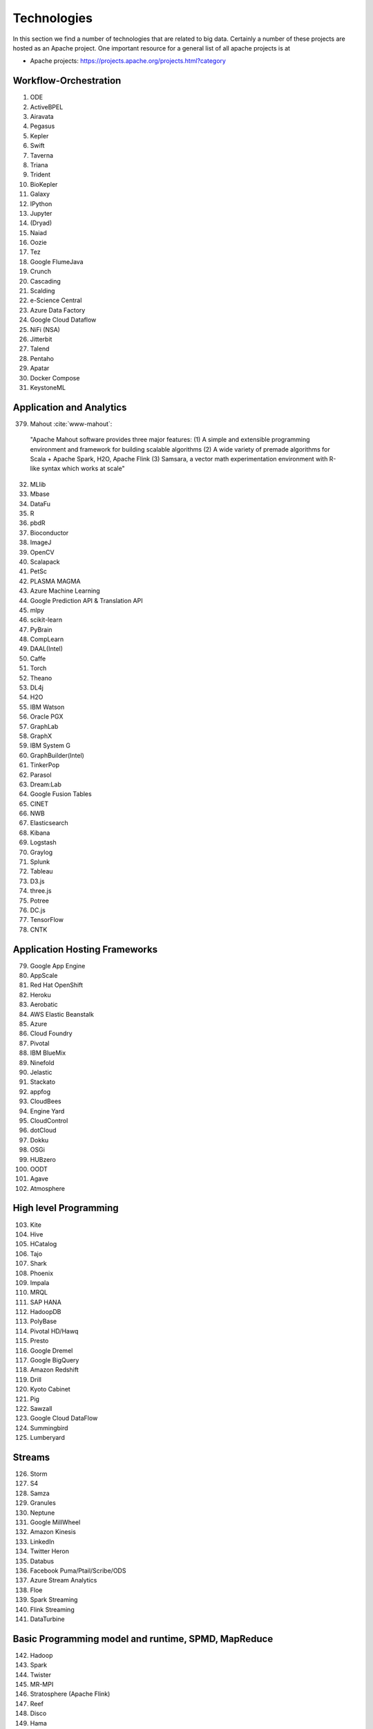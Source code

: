 
Technologies
======================================================================

In this section we find a number of technologies that are related to
big data. Certainly a number of these projects are hosted as an Apache
project. One important resource for a general list of all apache
projects is at 


* Apache projects: https://projects.apache.org/projects.html?category

  

Workflow-Orchestration
----------------------------------------------------------------------

1. ODE
2. ActiveBPEL 
3. Airavata   
4. Pegasus 
5. Kepler 
6. Swift  
7. Taverna  
8. Triana 
9. Trident 
10. BioKepler 
11. Galaxy 
12. IPython
13. Jupyter
14. (Dryad)
15. Naiad
16. Oozie
17. Tez
18. Google FlumeJava
19. Crunch
20. Cascading
21. Scalding
22. e-Science Central
23. Azure Data Factory
24. Google Cloud Dataflow
25. NiFi (NSA)
26. Jitterbit
27. Talend
28. Pentaho
29. Apatar
30. Docker Compose
31. KeystoneML


Application and Analytics
----------------------------------------------------------------------

379. Mahout :cite:`www-mahout`: 

  "Apache Mahout software provides three major features:
  (1) A simple and extensible programming environment and framework
  for building scalable algorithms
  (2) A wide variety of premade algorithms for Scala + Apache Spark,
  H2O, Apache Flink
  (3) Samsara, a vector math experimentation environment with R-like
  syntax which works at scale"
    

32. MLlib
33. Mbase
34. DataFu
35. R
36. pbdR
37. Bioconductor
38. ImageJ
39. OpenCV
40. Scalapack
41. PetSc
42. PLASMA MAGMA
43. Azure Machine Learning
44. Google Prediction API & Translation API
45. mlpy
46. scikit-learn
47. PyBrain
48. CompLearn
49. DAAL(Intel)
50. Caffe
51. Torch
52. Theano
53. DL4j
54. H2O
55. IBM Watson
56. Oracle PGX
57. GraphLab
58. GraphX
59. IBM System G
60. GraphBuilder(Intel)
61. TinkerPop
62. Parasol
63. Dream:Lab
64. Google Fusion Tables
65. CINET
66. NWB
67. Elasticsearch
68. Kibana
69. Logstash
70. Graylog
71. Splunk
72. Tableau
73. D3.js
74. three.js
75. Potree
76. DC.js
77. TensorFlow
78. CNTK

   
Application Hosting Frameworks
----------------------------------------------------------------------

79. Google App Engine
80. AppScale
81. Red Hat OpenShift
82. Heroku
83. Aerobatic
84. AWS Elastic Beanstalk
85. Azure
86. Cloud Foundry
87. Pivotal
88. IBM BlueMix
89. Ninefold
90. Jelastic
91. Stackato
92. appfog
93. CloudBees
94. Engine Yard
95. CloudControl
96. dotCloud
97. Dokku
98. OSGi
99. HUBzero
100. OODT
101. Agave
102. Atmosphere


High level Programming
----------------------------------------------------------------------

103. Kite
104. Hive
105. HCatalog
106. Tajo
107. Shark
108. Phoenix
109. Impala
110. MRQL
111. SAP HANA
112. HadoopDB
113. PolyBase
114. Pivotal HD/Hawq
115. Presto
116. Google Dremel
117. Google BigQuery
118. Amazon Redshift
119. Drill
120. Kyoto Cabinet
121. Pig
122. Sawzall
123. Google Cloud DataFlow
124. Summingbird
125. Lumberyard

Streams
----------------------------------------------------------------------

126. Storm
127. S4
128. Samza
129. Granules
130. Neptune
131. Google MillWheel
132. Amazon Kinesis
133. LinkedIn
134. Twitter Heron
135. Databus
136. Facebook Puma/Ptail/Scribe/ODS
137. Azure Stream Analytics
138. Floe
139. Spark Streaming
140. Flink Streaming
141. DataTurbine


Basic Programming model and runtime, SPMD, MapReduce
----------------------------------------------------------------------

142. Hadoop
143. Spark
144. Twister
145. MR-MPI
146. Stratosphere (Apache Flink)
147. Reef
148. Disco
149. Hama
150. Giraph
151. Pregel
152. Pegasus
153. Ligra
154. GraphChi
155. Galois
156. Medusa-GPU
157. MapGraph
158. Totem


Inter process communication Collectives
----------------------------------------------------------------------

159. point-to-point
160. publish-subscribe: MPI
161. HPX-5
162. Argo BEAST HPX-5 BEAST PULSAR
163. Harp
164. Netty
165. ZeroMQ
166. ActiveMQ
167. RabbitMQ
168. NaradaBrokering
169. QPid
170. Kafka
171. Kestrel
172. JMS
173. AMQP
174. Stomp
175. MQTT
176. Marionette Collective
177. Public Cloud: Amazon SNS
178. Lambda
179. Google Pub Sub
180. Azure Queues
181. Event Hubs 

In-memory databases/caches
----------------------------------------------------------------------


182. Gora (general object from NoSQL)
183. Memcached
184. Redis
185. LMDB (key value)
186. Hazelcast
187. Ehcache
188. Infinispan
189. VoltDB
190. H-Store

Object-relational mapping
----------------------------------------------------------------------

191. Hibernate
192. OpenJPA
193. EclipseLink
194. DataNucleus
195. ODBC/JDBC


Extraction Tools
----------------------------------------------------------------------

196. UIMA

Tika :cite:`www-tika`:

    "The Apache Tika toolkit detects and extracts metadata and text
    from over a thousand different file types (such as PPT, XLS, and
    PDF). All of these file types can be parsed through a single
    interface, making Tika useful for search engine indexing, content
    analysis, translation, and much more."


SQL(NewSQL)
----------------------------------------------------------------------

197. Oracle
198. DB2
199. SQL Server
200. SQLite
201. MySQL
202. PostgreSQL
203. CUBRID
204. Galera Cluster
205. SciDB
206. Rasdaman
207. Apache Derby
208. Pivotal Greenplum
209. Google Cloud SQL
210. Azure SQL
211. Amazon RDS
212. Google F1
213. IBM dashDB
214. N1QL
215. BlinkDB
216. Spark SQL

NoSQL
----------------------------------------------------------------------

217. Lucene
218. Solr
219. Solandra
220. Voldemort
221. Riak
222. ZHT
223. Berkeley DB
224. Kyoto/Tokyo Cabinet
225. Tycoon
226. Tyrant
227. MongoDB
228. Espresso
229. CouchDB
230. Couchbase
231. IBM Cloudant
232. Pivotal Gemfire
233. HBase
234. Google Bigtable
235. LevelDB
236. Megastore and Spanner
237. Accumulo
238. Cassandra
239. RYA
240. Sqrrl
241. Neo4J
242. graphdb
243. Yarcdata
244. AllegroGraph
245. Blazegraph
246. Facebook Tao
247. Titan:db
248. Jena
249. Sesame
250. Public Cloud: Azure Table
251. Amazon Dynamo
252. Google DataStore

File management
----------------------------------------------------------------------

253. iRODS
254. NetCDF
255. CDF
256. HDF
257. OPeNDAP
258. FITS
259. RCFile
260. ORC
261. Parquet

Data Transport
----------------------------------------------------------------------

262. BitTorrent
263. HTTP
264. FTP
265. SSH
266. Globus Online (GridFTP)
267. Flume
268. Sqoop
269. Pivotal GPLOAD/GPFDIST

Cluster Resource Management
----------------------------------------------------------------------

270. Mesos
271. Yarn
272. Helix
273. Llama
274. Google Omega
275. Facebook Corona
276. Celery
277. HTCondor
278. SGE
279. OpenPBS
280. Moab
281. Slurm :cite:`www-slurm`
282. Torque
283. Globus Tools
284. Pilot Jobs

File systems
----------------------------------------------------------------------

285. HDFS
286. Swift
287. Haystack
288. f4
289. Cinder
290. Ceph
291. FUSE
292. Gluster
293. Lustre
294. GPFS
295. GFFS
296. Public Cloud: Amazon S3
297. Azure Blob
298. Google Cloud Storage


Interoperability
----------------------------------------------------------------------

299. Libvirt
300. Libcloud
301. JClouds
302. TOSCA
303. OCCI
304. CDMI
305. Whirr
306. Saga
307. Genesis

DevOps
----------------------------------------------------------------------

308. Docker (Machine, Swarm)
309. Puppet
310. Chef
311. Ansible
312. SaltStack
313. Boto
314. Cobbler
315. Xcat
316. Razor
317. CloudMesh
318. Juju
319. Foreman
320. OpenStack Heat
321. Sahara
322. Rocks
323. Cisco Intelligent Automation for Cloud
324. Ubuntu MaaS
325. Facebook Tupperware
326. AWS OpsWorks
327. OpenStack Ironic
328. Google Kubernetes
329. Buildstep
330. Gitreceive
331. OpenTOSCA
332. Winery
333. CloudML
334. Blueprints
335. Terraform
336. DevOpSlang
337. Any2Api

IaaS Management from HPC to hypervisors
----------------------------------------------------------------------

338. Xen
339. KVM
340. QEMU
341. Hyper-V
342. VirtualBox
343. OpenVZ
344. LXC
345. Linux-Vserver
346. OpenStack
347. OpenNebula
348. Eucalyptus
349. Nimbus
350. CloudStack
351. CoreOS
352. rkt
353. VMware ESXi
354. vSphere and vCloud
355. Amazon
356. Azure
357. Google and other public Clouds 
358. Networking: Google Cloud DNS
359. Amazon Route 53


Cross-Cutting Functions
----------------------------------------------------------------------

Monitoring
^^^^^^^^^^^^^^^^^^^^^^^^^^^^^^^^^^^^^^^^^^^^^^^^^^^^^^^^^^^^^^^^^^^^^^

360. Ambari
361. Ganglia
362. Nagios
363. Inca


Security & Privacy
^^^^^^^^^^^^^^^^^^^^^^^^^^^^^^^^^^^^^^^^^^^^^^^^^^^^^^^^^^^^^^^^^^^^^^
364. InCommon
365. Eduroam
366. OpenStack Keystone
367. LDAP
368. Sentry
369. Sqrrl
370. OpenID
371. SAML OAuth
 
Distributed Coordination
^^^^^^^^^^^^^^^^^^^^^^^^^^^^^^^^^^^^^^^^^^^^^^^^^^^^^^^^^^^^^^^^^^^^^^

372. Google Chubby
373. Zookeeper
374. Giraffe
375. JGroups

Message and Data Protocols
^^^^^^^^^^^^^^^^^^^^^^^^^^^^^^^^^^^^^^^^^^^^^^^^^^^^^^^^^^^^^^^^^^^^^^

376. Avro
377. Thrift
378. Protobuf

New Technologies to be integrated
---------------------------------

380. TBD
     

Excersise
---------

TechList.1: In class you will be given an HID and a maximum number of
  students from the class. Identify all technologies modulo the
  maximum number of students. If it is equal to your HID, complete for
  this page a one paragraph description with refernce. For the
  repository and create a single pull request with your response for
  all technologies you are responsible to invesitgate. Add your
  refernce to refs.bib. See Mahout as an example. Many technologies
  may have additional refernces than the Web page. Please add the most
  important once while limiting it to three if you can. Avoid
  plagearism and use proper quotations or better rewrite the text.
  Do also Techlist.1.b,b,c,d.
  
TechList.1.a:
  Learn about Plagearism and how to avoid it.

TechList.1.b:
  Identify how
  to cite. We are using "scientific" citation formats such as
  IEEEtran, and ACM. We are **not** using citation formats such as
  Chicago, MLA, or ALP. The later are all for non scientific
  publications and thus of no use to us. Also when writing about a
  technology do not use the names of the person, simply say something
  like. In [1] the definition of a turing machine is given as follows
  ..., and do not use elaborate sentences such as: In his
  groundbraking work conducted in England, Allan Turing, introduced
  the turing machine in the years 1936-37 [2]. Its definition is base
  on ... The difference is clear, while the first focusses on results
  and technological concepts, the second introduces a colorful
  description that is more suitable for a magazine or a computer
  history paper.

TechList 1.c:
  Many Web pages will conduct self advertisement while adding
  suspicious and subjective adjectives or phrases such as cheaper,
  superior, best, most important, with no equal, and others that you
  may not want to copy into your descriptions. Please focus on facts
  not on what the author of the Web page claims. 

TechList 1.d:
  Identify technologies from the Apache project and add the name
  Apache to the particular technology.
  
TechList.2:
  As some students may not complete this assignment because
  they for example dropped the class, identify a number of not
  submitted descriptions and complete them. Coordinate with your class
  mates to identify a non overlapping assignment. The TA's will
  coordinate this.

TechList.3:
  Identify technologies that are not listed here and add
  them. Provide a description and a refrence just as you did before.
  Make sure duplicated entries will be merged. Before you start do a
  pull to avoid adding technologies that have already been done by
  others.

  

Refernces
---------

.. bibliography:: ../refs.bib
   :cited:


      
